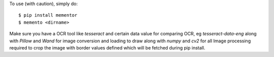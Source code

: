 To use (with caution), simply do::

    $ pip install mementor
    $ memento <dirname>

Make sure you have a OCR tool like `tesseract` and certain data value for comparing OCR, eg `tesseract-data-eng` along with `Pillow` and `Wand` for image conversion and loading to draw along with `numpy` and `cv2` for all Image processing required to crop the image with border values defined which will be fetched during pip install.
